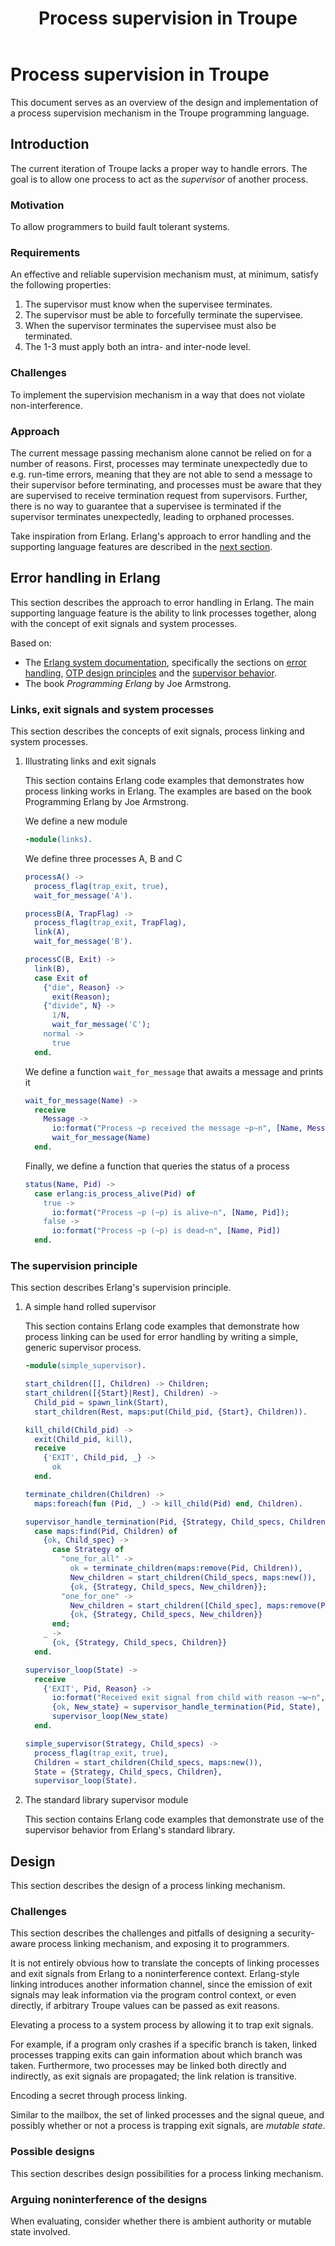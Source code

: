 #+TITLE: Process supervision in Troupe
#+STARTUP: fnadjust

* Process supervision in Troupe

This document serves as an overview of the design and implementation of a process supervision mechanism in the Troupe programming language.

** Introduction
:properties:
:custom_id: sec-troupe-supervision-introduction
:end:

The current iteration of Troupe lacks a proper way to handle errors.
The goal is to allow one process to act as the /supervisor/ of another process.

*** Motivation

To allow programmers to build fault tolerant systems.

*** Requirements

An effective and reliable supervision mechanism must, at minimum, satisfy the following properties:
1. The supervisor must know when the supervisee terminates.
2. The supervisor must be able to forcefully terminate the supervisee.
3. When the supervisor terminates the supervisee must also be terminated.
4. The 1-3 must apply both an intra- and inter-node level.

*** Challenges

To implement the supervision mechanism in a way that does not violate non-interference.

*** Approach

The current message passing mechanism alone cannot be relied on for a number of reasons.
First, processes may terminate unexpectedly due to e.g. run-time errors, meaning that they are not able to send a message to their supervisor before terminating, and processes must be aware that they are supervised to receive termination request from supervisors.
Further, there is no way to guarantee that a supervisee is terminated if the supervisor terminates unexpectedly, leading to orphaned processes.

Take inspiration from Erlang.
Erlang's approach to error handling and the supporting language features are described in the [[#sec-erlang-error-handling][next section]].

** Error handling in Erlang
:properties:
:custom_id: sec-erlang-error-handling
:end:

This section describes the approach to error handling in Erlang.
The main supporting language feature is the ability to link processes together, along with the concept of exit signals and system processes.

Based on:
- The [[https://www.erlang.org/doc/system/readme.html][Erlang system documentation]], specifically the sections on [[https://www.erlang.org/doc/system/robustness.html#error-handling][error handling]], [[https://www.erlang.org/doc/system/design_principles.html][OTP design principles]] and the [[https://www.erlang.org/doc/system/sup_princ.html][supervisor behavior]].
- The book /Programming Erlang/ by Joe Armstrong.

*** Links, exit signals and system processes

This section describes the concepts of exit signals, process linking and system processes.

**** Illustrating links and exit signals
:properties:
:header-args: :tangle ./erlang-examples/linkdemo.erl
:end:

This section contains Erlang code examples that demonstrates how process linking works in Erlang.
The examples are based on the book Programming Erlang by Joe Armstrong.

We define a new module
#+BEGIN_SRC erlang
-module(links).
#+END_SRC

We define three processes A, B and C
#+BEGIN_SRC erlang
processA() ->
  process_flag(trap_exit, true),
  wait_for_message('A').

processB(A, TrapFlag) ->
  process_flag(trap_exit, TrapFlag),
  link(A),
  wait_for_message('B').

processC(B, Exit) ->
  link(B),
  case Exit of
    {"die", Reason} ->
      exit(Reason);
    {"divide", N} ->
      1/N,
      wait_for_message('C');
    normal ->
      true
  end.
#+END_SRC

We define a function ~wait_for_message~ that awaits a message and prints it
#+BEGIN_SRC erlang
wait_for_message(Name) ->
  receive
    Message ->
      io:format("Process ~p received the message ~p~n", [Name, Message]),
      wait_for_message(Name)
  end.  
#+END_SRC

Finally, we define a function that queries the status of a process
#+BEGIN_SRC erlang
status(Name, Pid) ->
  case erlang:is_process_alive(Pid) of
    true -> 
      io:format("Process ~p (~p) is alive~n", [Name, Pid]); 
    false -> 
      io:format("Process ~p (~p) is dead~n", [Name, Pid])
  end.
#+END_SRC

*** The supervision principle

This section describes Erlang's supervision principle.

**** A simple hand rolled supervisor
:properties:
:header-args: :tangle ./erlang-examples/simple_supervisor.erl
:end:

This section contains Erlang code examples that demonstrate how process linking can be used for error handling by writing a simple, generic supervisor process.

#+BEGIN_SRC erlang :noweb-ref simple_supervisor
-module(simple_supervisor).

start_children([], Children) -> Children;
start_children([{Start}|Rest], Children) ->  
  Child_pid = spawn_link(Start),
  start_children(Rest, maps:put(Child_pid, {Start}, Children)).

kill_child(Child_pid) ->
  exit(Child_pid, kill),
  receive
    {'EXIT', Child_pid, _} ->
      ok
  end.

terminate_children(Children) ->
  maps:foreach(fun (Pid, _) -> kill_child(Pid) end, Children).

supervisor_handle_termination(Pid, {Strategy, Child_specs, Children}) ->
  case maps:find(Pid, Children) of
    {ok, Child_spec} ->      
      case Strategy of
        "one_for_all" ->
          ok = terminate_children(maps:remove(Pid, Children)),
          New_children = start_children(Child_specs, maps:new()),
          {ok, {Strategy, Child_specs, New_children}};
        "one_for_one" ->
          New_children = start_children([Child_spec], maps:remove(Pid, Children)),
          {ok, {Strategy, Child_specs, New_children}}
      end;
    _ ->
      {ok, {Strategy, Child_specs, Children}}
  end.

supervisor_loop(State) ->
  receive
    {'EXIT', Pid, Reason} ->
      io:format("Received exit signal from child with reason ~w~n", [Reason]),
      {ok, New_state} = supervisor_handle_termination(Pid, State),
      supervisor_loop(New_state)
  end.

simple_supervisor(Strategy, Child_specs) ->
  process_flag(trap_exit, true),
  Children = start_children(Child_specs, maps:new()),
  State = {Strategy, Child_specs, Children},
  supervisor_loop(State).
#+END_SRC

**** The standard library supervisor module

This section contains Erlang code examples that demonstrate use of the supervisor behavior from Erlang's standard library.

** Design
:properties:
:custom_id: sec-troupe-supervision-design
:end:

This section describes the design of a process linking mechanism. 

*** Challenges

This section describes the challenges and pitfalls of designing a security-aware process linking mechanism, and exposing it to programmers.

It is not entirely obvious how to translate the concepts of linking processes and exit signals from Erlang to a noninterference context. 
Erlang-style linking introduces another information channel, since the emission of exit signals may leak information via the program control context, or even directly, if arbitrary Troupe values can be passed as exit reasons.

Elevating a process to a system process by allowing it to trap exit signals.

For example, if a program only crashes if a specific branch is taken, linked processes trapping exits can gain information about which branch was taken.
Furthermore, two processes may be linked both directly and indirectly, as exit signals are propagated; the link relation is transitive.

Encoding a secret through process linking.

Similar to the mailbox, the set of linked processes and the signal queue, and possibly whether or not a process is trapping exit signals, are /mutable state/.

*** Possible designs

This section describes design possibilities for a process linking mechanism.

*** Arguing noninterference of the designs

When evaluating, consider whether there is ambient authority or mutable state involved.
